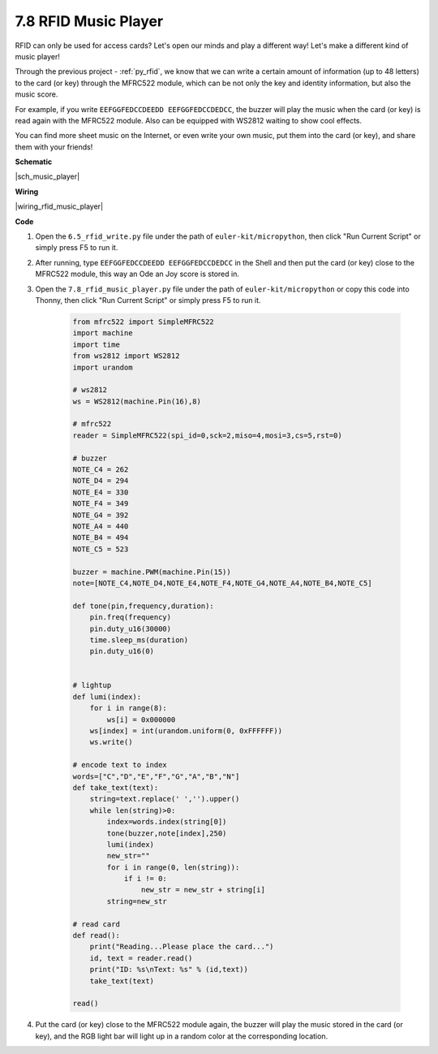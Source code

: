 .. _py_music_player:

7.8 RFID Music Player
==========================


RFID can only be used for access cards? Let's open our minds and play a different way!
Let's make a different kind of music player!

Through the previous project - :ref:`py_rfid`, we know that we can write a certain amount of information (up to 48 letters) to the card (or key) through the MFRC522 module, which can be not only the key and identity information, but also the music score.

For example, if you write ``EEFGGFEDCCDEEDD EEFGGFEDCCDEDCC``, the buzzer will play the music when the card (or key) is read again with the MFRC522 module. Also can be equipped with WS2812 waiting to show cool effects.

You can find more sheet music on the Internet, or even write your own music, put them into the card (or key), and share them with your friends!



**Schematic**

|sch_music_player|



**Wiring**

|wiring_rfid_music_player| 

**Code**

#. Open the ``6.5_rfid_write.py`` file under the path of ``euler-kit/micropython``, then click "Run Current Script" or simply press F5 to run it.

#. After running, type ``EEFGGFEDCCDEEDD EEFGGFEDCCDEDCC`` in the Shell and then put the card (or key) close to the MFRC522 module, this way an Ode an Joy score is stored in.

#. Open the ``7.8_rfid_music_player.py`` file under the path of ``euler-kit/micropython`` or copy this code into Thonny, then click "Run Current Script" or simply press F5 to run it.


    .. code-block:: python


        from mfrc522 import SimpleMFRC522
        import machine
        import time
        from ws2812 import WS2812
        import urandom

        # ws2812
        ws = WS2812(machine.Pin(16),8)

        # mfrc522
        reader = SimpleMFRC522(spi_id=0,sck=2,miso=4,mosi=3,cs=5,rst=0)

        # buzzer
        NOTE_C4 = 262
        NOTE_D4 = 294
        NOTE_E4 = 330
        NOTE_F4 = 349
        NOTE_G4 = 392
        NOTE_A4 = 440
        NOTE_B4 = 494
        NOTE_C5 = 523

        buzzer = machine.PWM(machine.Pin(15))
        note=[NOTE_C4,NOTE_D4,NOTE_E4,NOTE_F4,NOTE_G4,NOTE_A4,NOTE_B4,NOTE_C5]

        def tone(pin,frequency,duration):
            pin.freq(frequency)
            pin.duty_u16(30000)
            time.sleep_ms(duration)
            pin.duty_u16(0)


        # lightup
        def lumi(index):
            for i in range(8):
                ws[i] = 0x000000
            ws[index] = int(urandom.uniform(0, 0xFFFFFF))  
            ws.write() 

        # encode text to index
        words=["C","D","E","F","G","A","B","N"]
        def take_text(text):
            string=text.replace(' ','').upper()
            while len(string)>0:
                index=words.index(string[0])
                tone(buzzer,note[index],250)
                lumi(index)
                new_str=""
                for i in range(0, len(string)):
                    if i != 0:
                        new_str = new_str + string[i]
                string=new_str

        # read card
        def read():
            print("Reading...Please place the card...")
            id, text = reader.read()
            print("ID: %s\nText: %s" % (id,text))
            take_text(text)
            
        read()



#. Put the card (or key) close to the MFRC522 module again, the buzzer will play the music stored in the card (or key), and the RGB light bar will light up in a random color at the corresponding location.